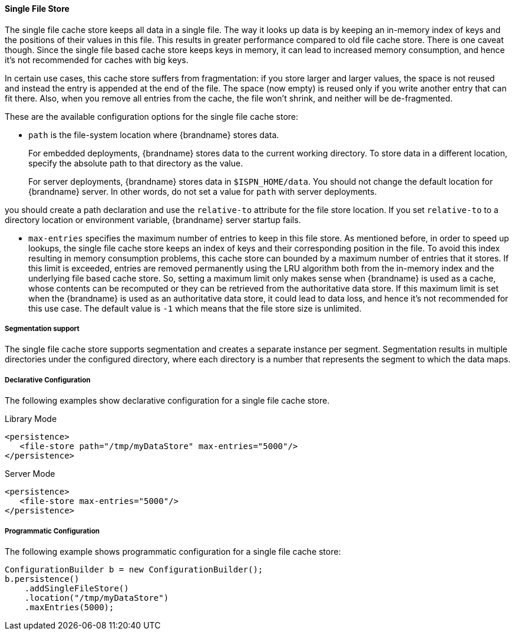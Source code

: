 [[sfs_cache_store]]
==== Single File Store

The single file cache store keeps all data in a single file. The way it
looks up data is by keeping an in-memory index of keys and the positions of
their values in this file. This results in greater performance compared to old
file cache store. There is one caveat though. Since the single file based
cache store keeps keys in memory, it can lead to increased memory consumption,
and hence it's not recommended for caches with big keys.

In certain use cases, this cache store suffers from fragmentation: if you
store larger and larger values, the space is not reused and instead the entry
is appended at the end of the file. The space (now empty) is reused only if you
write another entry that can fit there. Also, when you remove all entries from
the cache, the file won't shrink, and neither will be de-fragmented.

These are the available configuration options for the single file cache store:

* `path` is the file-system location where {brandname} stores data.
+
For embedded deployments, {brandname} stores data to the current working
directory. To store data in a different location, specify the absolute path to
that directory as the value.
+
For server deployments, {brandname} stores data in
ifndef::productized[]
`$ISPN_HOME/data`.
endif::productized[]
ifdef::productized[]
`$RHDG_HOME/data`.
endif::productized[]
You should not change the default location for {brandname} server. In other
words, do not set a value for `path` with server deployments.

you should create a path declaration and
use the `relative-to` attribute for the file store location. If you set
`relative-to` to a directory location or environment variable, {brandname}
server startup fails.

* `max-entries` specifies the maximum number of entries to keep in this file
store. As mentioned before, in order to speed up lookups, the single file
cache store keeps an index of keys and their corresponding position in the
file. To avoid this index resulting in memory consumption problems, this
cache store can bounded by a maximum number of entries that it stores. If
this limit is exceeded, entries are removed permanently using the LRU
algorithm both from  the in-memory index and the underlying file based
cache store. So, setting a maximum limit only makes sense when {brandname} is
used as a cache, whose contents can be recomputed or they can be retrieved
from the authoritative data store. If this maximum limit is set when the
{brandname} is used as an authoritative data store, it could lead to data
loss, and hence it's not recommended for this use case. The default value is
`-1` which means that the file store size is unlimited.

//Exclude segmentation support from productized docs.
ifndef::productized[]
===== Segmentation support
The single file cache store supports segmentation and creates a separate
instance per segment. Segmentation results in multiple directories under the
configured directory, where each directory is a number that represents the
segment to which the data maps.
endif::productized[]

===== Declarative Configuration
The following examples show declarative configuration for a single file cache
store.

.Library Mode

[source,xml,options=nowrap]
----
<persistence>
   <file-store path="/tmp/myDataStore" max-entries="5000"/>
</persistence>
----

.Server Mode

[source,xml,options=nowrap]
----
<persistence>
   <file-store max-entries="5000"/>
</persistence>
----

===== Programmatic Configuration
The following example shows programmatic configuration for a single file cache store:

[source,java,options=nowrap]
----
ConfigurationBuilder b = new ConfigurationBuilder();
b.persistence()
    .addSingleFileStore()
    .location("/tmp/myDataStore")
    .maxEntries(5000);
----
